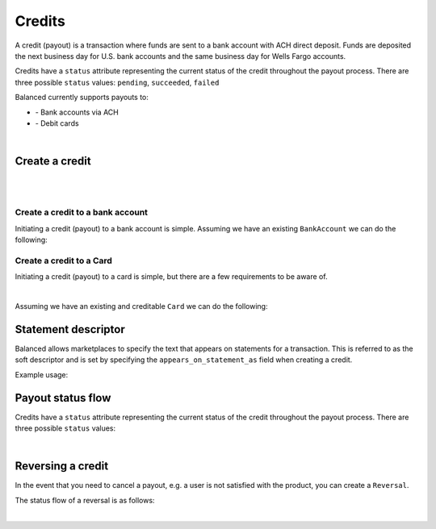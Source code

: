 .. _guides.credits:

Credits
=====================

A credit (payout) is a transaction where funds are sent to a bank account with
ACH direct deposit. Funds are deposited the next business day for U.S.
bank accounts and the same business day for Wells Fargo accounts.

Credits have a ``status`` attribute representing the current status of the credit
throughout the payout process. There are three possible ``status`` values:
``pending``, ``succeeded``, ``failed``


Balanced currently supports payouts to:

- \- Bank accounts via ACH
- \- Debit cards

|

Create a credit
----------------------

.. admonition:: References
  :header_class: alert alert-tab full-width alert-tab-persianBlue60
  :body_class: alert alert-green alert-persianBlue20
  
  .. cssclass:: mini-header
  
    API

  .. cssclass:: list-noindent

    - `Create a Credit to a Bank Account </1.1/api/credits/#create-a-credit-to-a-bank-account>`_
    - `Create a Credit to a Card </1.1/api/credits/#create-a-credit-to-a-card>`_

|

.. note::
  :header_class: alert alert-tab alert-tab-pineGreen80
  :body_class: alert alert-green alert-pineGreen20
  
  Credits may also be initiated via the `Dashboard`_.

|

Create a credit to a bank account
~~~~~~~~~~~~~~~~~~~~~~~~~~~~~~~~~~~

Initiating a credit (payout) to a bank account is simple. Assuming we have an existing ``BankAccount`` we can
do the following:

.. snippet:: credit-create


Create a credit to a Card
~~~~~~~~~~~~~~~~~~~~~~~~~~~

Initiating a credit (payout) to a card is simple, but there are a few requirements to be aware of.

.. admonition:: Requirements
  :header_class: alert alert-tab full-width alert-tab-yellow
  :body_class: alert alert-green alert-yellow

  .. cssclass:: list-noindent no-border

    - ``name`` must have been supplied on card tokenization.
    - ``card_type`` must be ``debit``
    - ``card_category`` cannot be ``prepaid``. Pre-paid cards are not supported.

  The maximum amount per transaction is $2,500.

|

Assuming we have an existing and creditable ``Card`` we can do the following:

.. snippet:: card-credit


Statement descriptor
--------------------------

Balanced allows marketplaces to specify the text that appears on statements for
a transaction. This is referred to as the soft descriptor and is set by
specifying the ``appears_on_statement_as`` field when creating a credit.


.. admonition:: Requirements
  :header_class: alert alert-tab full-width alert-tab-yellow
  :body_class: alert alert-green alert-yellow

  Characters that can be used are limited to the following (any other characters
  will be rejected):

  .. cssclass:: no-border

    - \- ASCII letters (a-z and A-Z)
    - \- Digits (0-9)
    - \- Special characters (``.<>(){}[]+&!$;-%_?:#@~='"^\`|``)

  Descriptor length limit:

  .. cssclass:: no-border

    - \- ACH credits: 14 characters. ACH credits do not have a prefix.
    - \- Card credits: 12 characters.


Example usage:

.. snippet:: credit-soft-descriptor


Payout status flow
-------------------

Credits have a ``status`` attribute representing the current status of the credit
throughout the payout process. There are three possible ``status`` values:

.. cssclass:: dl-horizontal dl-params dl-param-values dd-noindent dd-marginbottom

  ``pending``
    As soon as the credit is created through the API, the status shows
    as ``pending``. This indicates that Balanced received the information for the
    credit and will begin processing. The ACH network itself processes transactions
    in a batch format. Batch submissions are processed at 3pm PST on business days.
    If the credit is created after 3pm PST, it will not be submitted for processing
    until **3pm PST** the next business day.
  ``succeeded``
    One business day after the batch submission, the status will change to
    ``succeeded``. That is the *expected* status of the credit. If the account
    number and routing number were entered correctly, the money should in fact
    be available to the seller. However, there is no immediate confirmation
    regarding the transaction showing up in the seller's account successfully.
  ``failed``
    The seller's bank has up to three business days from when the money *should*
    be available to indicate a rejection along with the rejection reason.
    Unfortunately, not all banks comply with ACH network policies and may respond
    after three business days with a rejection. As soon as Balanced receives the
    rejection, the status is updated to ``failed``.

|

.. image:: https://www.balancedpayments.com/images/payouts/payouts_status-2x-30c2fcdc.png


Reversing a credit
-------------------

.. admonition:: References
  :header_class: alert alert-tab full-width alert-tab-persianBlue60
  :body_class: alert alert-green alert-persianBlue20
  
  .. cssclass:: mini-header
  
    API
  
  .. cssclass:: list-noindent

    - `Create a Reversal </1.1/api/reversals/#create-a-reversal>`_


In the event that you need to cancel a payout, e.g. a user is not
satisfied with the product, you can create a ``Reversal``.

.. snippet:: reversal-create


The status flow of a reversal is as follows:

.. image:: https://www.balancedpayments.com/images/payouts/payouts_reversal_status-2x-83ac62b3.png

|

.. note::
  :header_class: alert alert-tab
  :body_class: alert alert-green
  
  Credits may also be reversed from the `Dashboard`_.



.. _Dashboard: https://dashboard.balancedpayments.com/